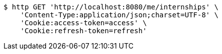 [source,bash]
----
$ http GET 'http://localhost:8080/me/internships' \
    'Content-Type:application/json;charset=UTF-8' \
    'Cookie:access-token=access' \
    'Cookie:refresh-token=refresh'
----